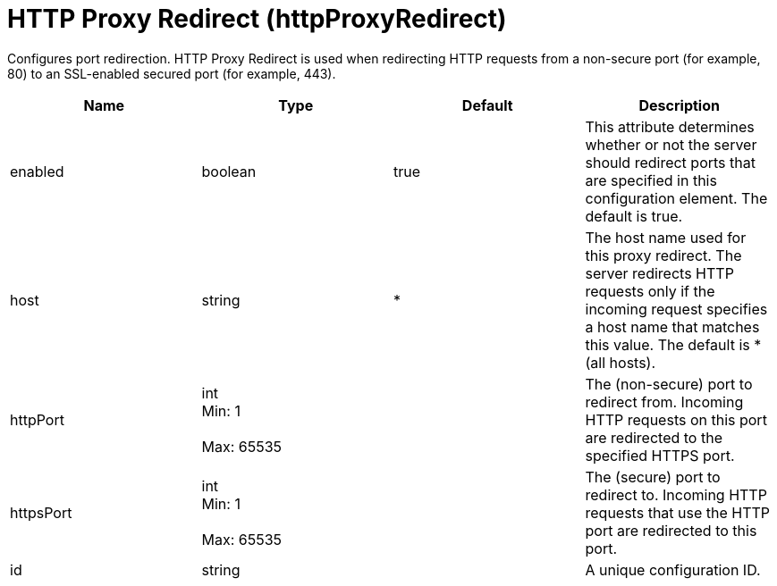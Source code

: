 = +HTTP Proxy Redirect+ (+httpProxyRedirect+)
:linkcss: 
:page-layout: config
:nofooter: 

+Configures port redirection. HTTP Proxy Redirect is used when redirecting HTTP requests from a non-secure port (for example, 80) to an SSL-enabled secured port (for example, 443).+

[cols="a,a,a,a",width="100%"]
|===
|Name|Type|Default|Description

|+enabled+

|boolean

|+true+

|+This attribute determines whether or not the server should redirect ports that are specified in this configuration element. The default is true.+

|+host+

|string

|+*+

|+The host name used for this proxy redirect. The server redirects HTTP requests only if the incoming request specifies a host name that matches this value. The default is * (all hosts).+

|+httpPort+

|int +
Min: +1+ +
 +
Max: +65535+ +


|

|+The (non-secure) port to redirect from. Incoming HTTP requests on this port are redirected to the specified HTTPS port.+

|+httpsPort+

|int +
Min: +1+ +
 +
Max: +65535+ +


|

|+The (secure) port to redirect to. Incoming HTTP requests that use the HTTP port are redirected to this port.+

|+id+

|string

|

|+A unique configuration ID.+
|===
